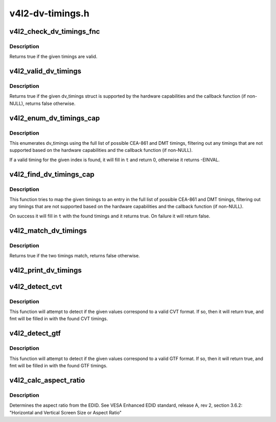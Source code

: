 .. -*- coding: utf-8; mode: rst -*-

=================
v4l2-dv-timings.h
=================


.. _`v4l2_check_dv_timings_fnc`:

v4l2_check_dv_timings_fnc
=========================

.. c:function:: typedef bool v4l2_check_dv_timings_fnc (const struct v4l2_dv_timings *t, void *handle)

    timings check callback

    :param const struct v4l2_dv_timings \*t:
        the v4l2_dv_timings struct.

    :param void \*handle:
        a handle from the driver.



.. _`v4l2_check_dv_timings_fnc.description`:

Description
-----------

Returns true if the given timings are valid.



.. _`v4l2_valid_dv_timings`:

v4l2_valid_dv_timings
=====================

.. c:function:: bool v4l2_valid_dv_timings (const struct v4l2_dv_timings *t, const struct v4l2_dv_timings_cap *cap, v4l2_check_dv_timings_fnc fnc, void *fnc_handle)

    are these timings valid?

    :param const struct v4l2_dv_timings \*t:
        the v4l2_dv_timings struct.

    :param const struct v4l2_dv_timings_cap \*cap:
        the v4l2_dv_timings_cap capabilities.

    :param v4l2_check_dv_timings_fnc fnc:
        callback to check if this timing is OK. May be NULL.

    :param void \*fnc_handle:
        a handle that is passed on to ``fnc``\ .



.. _`v4l2_valid_dv_timings.description`:

Description
-----------

Returns true if the given dv_timings struct is supported by the
hardware capabilities and the callback function (if non-NULL), returns
false otherwise.



.. _`v4l2_enum_dv_timings_cap`:

v4l2_enum_dv_timings_cap
========================

.. c:function:: int v4l2_enum_dv_timings_cap (struct v4l2_enum_dv_timings *t, const struct v4l2_dv_timings_cap *cap, v4l2_check_dv_timings_fnc fnc, void *fnc_handle)

    Helper function to enumerate possible DV timings based on capabilities

    :param struct v4l2_enum_dv_timings \*t:
        the v4l2_enum_dv_timings struct.

    :param const struct v4l2_dv_timings_cap \*cap:
        the v4l2_dv_timings_cap capabilities.

    :param v4l2_check_dv_timings_fnc fnc:
        callback to check if this timing is OK. May be NULL.

    :param void \*fnc_handle:
        a handle that is passed on to ``fnc``\ .



.. _`v4l2_enum_dv_timings_cap.description`:

Description
-----------

This enumerates dv_timings using the full list of possible CEA-861 and DMT
timings, filtering out any timings that are not supported based on the
hardware capabilities and the callback function (if non-NULL).

If a valid timing for the given index is found, it will fill in ``t`` and
return 0, otherwise it returns -EINVAL.



.. _`v4l2_find_dv_timings_cap`:

v4l2_find_dv_timings_cap
========================

.. c:function:: bool v4l2_find_dv_timings_cap (struct v4l2_dv_timings *t, const struct v4l2_dv_timings_cap *cap, unsigned pclock_delta, v4l2_check_dv_timings_fnc fnc, void *fnc_handle)

    Find the closest timings struct

    :param struct v4l2_dv_timings \*t:
        the v4l2_enum_dv_timings struct.

    :param const struct v4l2_dv_timings_cap \*cap:
        the v4l2_dv_timings_cap capabilities.

    :param unsigned pclock_delta:
        maximum delta between t->pixelclock and the timing struct
        under consideration.

    :param v4l2_check_dv_timings_fnc fnc:
        callback to check if a given timings struct is OK. May be NULL.

    :param void \*fnc_handle:
        a handle that is passed on to ``fnc``\ .



.. _`v4l2_find_dv_timings_cap.description`:

Description
-----------

This function tries to map the given timings to an entry in the
full list of possible CEA-861 and DMT timings, filtering out any timings
that are not supported based on the hardware capabilities and the callback
function (if non-NULL).

On success it will fill in ``t`` with the found timings and it returns true.
On failure it will return false.



.. _`v4l2_match_dv_timings`:

v4l2_match_dv_timings
=====================

.. c:function:: bool v4l2_match_dv_timings (const struct v4l2_dv_timings *measured, const struct v4l2_dv_timings *standard, unsigned pclock_delta, bool match_reduced_fps)

    do two timings match?

    :param const struct v4l2_dv_timings \*measured:
        the measured timings data.

    :param const struct v4l2_dv_timings \*standard:
        the timings according to the standard.

    :param unsigned pclock_delta:
        maximum delta in Hz between standard->pixelclock and
        the measured timings.

    :param bool match_reduced_fps:
        if true, then fail if V4L2_DV_FL_REDUCED_FPS does not
        match.



.. _`v4l2_match_dv_timings.description`:

Description
-----------

Returns true if the two timings match, returns false otherwise.



.. _`v4l2_print_dv_timings`:

v4l2_print_dv_timings
=====================

.. c:function:: void v4l2_print_dv_timings (const char *dev_prefix, const char *prefix, const struct v4l2_dv_timings *t, bool detailed)

    log the contents of a dv_timings struct

    :param const char \*dev_prefix:
        device prefix for each log line.

    :param const char \*prefix:
        additional prefix for each log line, may be NULL.

    :param const struct v4l2_dv_timings \*t:
        the timings data.

    :param bool detailed:
        if true, give a detailed log.



.. _`v4l2_detect_cvt`:

v4l2_detect_cvt
===============

.. c:function:: bool v4l2_detect_cvt (unsigned frame_height, unsigned hfreq, unsigned vsync, unsigned active_width, u32 polarities, bool interlaced, struct v4l2_dv_timings *fmt)

    detect if the given timings follow the CVT standard

    :param unsigned frame_height:
        the total height of the frame (including blanking) in lines.

    :param unsigned hfreq:
        the horizontal frequency in Hz.

    :param unsigned vsync:
        the height of the vertical sync in lines.

    :param unsigned active_width:
        active width of image (does not include blanking). This
        information is needed only in case of version 2 of reduced blanking.
        In other cases, this parameter does not have any effect on timings.

    :param u32 polarities:
        the horizontal and vertical polarities (same as struct
        v4l2_bt_timings polarities).

    :param bool interlaced:
        if this flag is true, it indicates interlaced format

    :param struct v4l2_dv_timings \*fmt:
        the resulting timings.



.. _`v4l2_detect_cvt.description`:

Description
-----------

This function will attempt to detect if the given values correspond to a
valid CVT format. If so, then it will return true, and fmt will be filled
in with the found CVT timings.



.. _`v4l2_detect_gtf`:

v4l2_detect_gtf
===============

.. c:function:: bool v4l2_detect_gtf (unsigned frame_height, unsigned hfreq, unsigned vsync, u32 polarities, bool interlaced, struct v4l2_fract aspect, struct v4l2_dv_timings *fmt)

    detect if the given timings follow the GTF standard

    :param unsigned frame_height:
        the total height of the frame (including blanking) in lines.

    :param unsigned hfreq:
        the horizontal frequency in Hz.

    :param unsigned vsync:
        the height of the vertical sync in lines.

    :param u32 polarities:
        the horizontal and vertical polarities (same as struct
        v4l2_bt_timings polarities).

    :param bool interlaced:
        if this flag is true, it indicates interlaced format

    :param struct v4l2_fract aspect:
        preferred aspect ratio. GTF has no method of determining the
        aspect ratio in order to derive the image width from the
        image height, so it has to be passed explicitly. Usually
        the native screen aspect ratio is used for this. If it
        is not filled in correctly, then 16:9 will be assumed.

    :param struct v4l2_dv_timings \*fmt:
        the resulting timings.



.. _`v4l2_detect_gtf.description`:

Description
-----------

This function will attempt to detect if the given values correspond to a
valid GTF format. If so, then it will return true, and fmt will be filled
in with the found GTF timings.



.. _`v4l2_calc_aspect_ratio`:

v4l2_calc_aspect_ratio
======================

.. c:function:: struct v4l2_fract v4l2_calc_aspect_ratio (u8 hor_landscape, u8 vert_portrait)

    calculate the aspect ratio based on bytes 0x15 and 0x16 from the EDID.

    :param u8 hor_landscape:
        byte 0x15 from the EDID.

    :param u8 vert_portrait:
        byte 0x16 from the EDID.



.. _`v4l2_calc_aspect_ratio.description`:

Description
-----------

Determines the aspect ratio from the EDID.
See VESA Enhanced EDID standard, release A, rev 2, section 3.6.2:
"Horizontal and Vertical Screen Size or Aspect Ratio"

